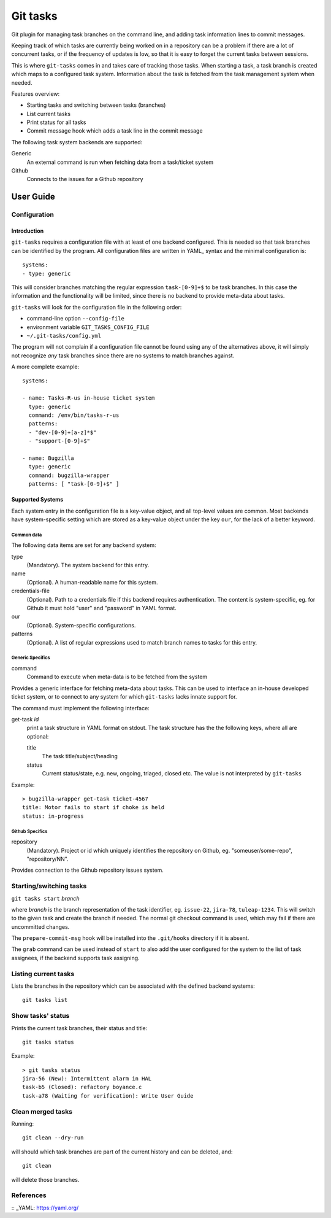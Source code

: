 ===========
 Git tasks
===========

.. image:: https://travis-ci.org/Gustra/git-tasks.svg?branch=master
    :target: https://travis-ci.org/Gustra/git-tasks

Git plugin for managing task branches on the command line, and adding task
information lines to commit messages.

Keeping track of which tasks are currently being worked on in a repository can
be a problem if there are a lot of concurrent tasks, or if the frequency of
updates is low, so that it is easy to forget the current tasks between
sessions.

This is where ``git-tasks`` comes in and takes care of tracking those tasks.
When starting a task, a task branch is created which maps to a configured task
system. Information about the task is fetched from the task management system
when needed.

Features overview:

* Starting tasks and switching between tasks (branches)
* List current tasks
* Print status for all tasks
* Commit message hook which adds a task line in the commit message

The following task system backends are supported:

Generic
   An external command is run when fetching data from a task/ticket system

Github
   Connects to the issues for a Github repository

------------
 User Guide
------------

Configuration
=============

Introduction
------------

``git-tasks`` requires a configuration file with at least of one backend
configured. This is needed so that task branches can be identified by the
program. All configuration files are written in YAML_ syntax and the minimal
configuration is::

    systems:
    - type: generic

This will consider branches matching the regular expression ``task-[0-9]+$``
to be task branches. In this case the information and the functionality will
be limited, since there is no backend to provide meta-data about tasks.

``git-tasks`` will look for the configuration file in the following order:

* command-line option ``--config-file``
* environment variable ``GIT_TASKS_CONFIG_FILE``
* ``~/.git-tasks/config.yml``

The program will not complain if a configuration file cannot be found using
any of the alternatives above, it will simply not recognize *any* task
branches since there are no systems to match branches against.

A more complete example::

    systems:

    - name: Tasks-R-us in-house ticket system
      type: generic
      command: /env/bin/tasks-r-us
      patterns:
      - "dev-[0-9]+[a-z]*$"
      - "support-[0-9]+$"

    - name: Bugzilla
      type: generic
      command: bugzilla-wrapper
      patterns: [ "task-[0-9]+$" ]

Supported Systems
-----------------

Each system entry in the configuration file is a key-value object, and all
top-level values are common. Most backends have system-specific setting which
are stored as a key-value object under the key ``our``, for the lack of a
better keyword.

Common data
...........

The following data items are set for any backend system:

type
   (Mandatory). The system backend for this entry.

name
   (Optional). A human-readable name for this system.

credentials-file
   (Optional). Path to a credentials file if this backend requires
   authentication. The content is system-specific, eg. for Github it must
   hold "user" and "password" in YAML format.

our
   (Optional). System-specific configurations.

patterns
   (Optional). A list of regular expressions used to match branch names to
   tasks for this entry.

Generic Specifics
.................

command
   Command to execute when meta-data is to be fetched from the system

Provides a generic interface for fetching meta-data about tasks. This can be
used to interface an in-house developed ticket system, or to connect to any
system for which ``git-tasks`` lacks innate support for.

The command must implement the following interface:

get-task *id*
   print a task structure in YAML format on stdout. The task structure has the
   the following keys, where all are optional:

   title
      The task title/subject/heading

   status
      Current status/state, e.g. new, ongoing, triaged, closed etc. The value
      is not interpreted by ``git-tasks``

Example::

    > bugzilla-wrapper get-task ticket-4567
    title: Motor fails to start if choke is held
    status: in-progress

Github Specifics
................

repository
   (Mandatory). Project or id which uniquely identifies the repository on
   Github, eg. "someuser/some-repo", "repository/NN".

Provides connection to the Github repository issues system.

Starting/switching tasks
========================

``git tasks start`` *branch*

where *branch* is the branch representation of the task identifier, eg.
``issue-22``, ``jira-78``, ``tuleap-1234``. This will switch to the given task
and create the branch if needed. The normal git checkout command is used,
which may fail if there are uncommitted changes.

The ``prepare-commit-msg`` hook will be installed into the ``.git/hooks``
directory if it is absent.

The ``grab`` command can be used instead of ``start`` to also add the user
configured for the system to the list of task assignees, if the backend
supports task assigning.

Listing current tasks
=====================

Lists the branches in the repository which can be associated with the defined
backend systems::

    git tasks list

Show tasks' status
==================

Prints the current task branches, their status and title::

    git tasks status

Example::

    > git tasks status
    jira-56 (New): Intermittent alarm in HAL
    task-b5 (Closed): refactory boyance.c
    task-a78 (Waiting for verification): Write User Guide

Clean merged tasks
==================

Running::

    git clean --dry-run

will should which task branches are part of the current history and can be
deleted, and::

    git clean

will delete those branches.

References
==========

:: _YAML: https://yaml.org/
